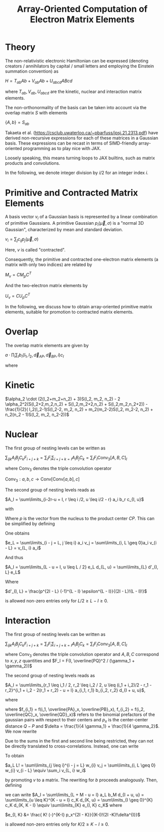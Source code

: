 #+TITLE: Array-Oriented Computation of Electron Matrix Elements
#+OPTIONS: H:3 toc:t num:t 
#+LATEX_CLASS: article
#+LATEX_HEADER: \usepackage{braket, amsmath, amssymb, bbold, cleveref, tabularx} \usepackage[parfill]{parskip} \usepackage[a4paper, total={6in, 8in}]{geometry} \newcommand\numberthis{\addtocounter{equation}{1}\tag{\theequation}} 
#+LATEX_HEADER: \newenvironment{dummy}{}{}
#+LATEX_HEADER: \usepackage[toc,page]{appendix}
#+LATEX_HEADER: \usepackage{titlesec}
#+LATEX_HEADER: \usepackage[style=authoryear, backend=biber]{biblatex}
#+LATEX_HEADER: \addbibresource{/home/david/nextcloud/PHD/sources/references.bib}

* Theory

The non-relativistic electronic Hamiltonian can be expressed (denoting creators / annihilators by capital / small letters and employing the Einstein summation convention) as

$H = T_{ab} Ab + V_{ab} Ab + U_{abcd} ABcd$

where $T_{ab}, V_{ab}, U_{abcd}$ are the kinetic, nuclear and interaction matrix elements.

The non-orthonormality of the basis can be taken into account via the overlap matrix $S$ with elements

$\{A,b\} = S_{ab}$

Takaeta et al. (https://csclub.uwaterloo.ca/~pbarfuss/jpsj.21.2313.pdf) have derived non-recursive expressions for each of these
matrices in a Gaussian basis. These expressions can be recast in terms of SIMD-friendly array-oriented programming as to play nice with JAX.

Loosely speaking, this means turning loops to JAX builtins, such as matrix products and convolutions.

In the following, we denote integer division by $i / 2$ for an integer index $i$.

* Primitive and Contracted Matrix Elements

A basis vector $v_i$ of a Gaussian basis is represented by a linear combination of primitive Gaussians. A primitive Gaussian $p_i(\vec{\mu}, \sigma)$
is a "normal 3D Gaussian", characterized by mean and standard deviation.

$v_i = \sum_{j} c_{ij} p_j(\vec{\mu}, \sigma)$

Here, $v$ is called "contracted".

Consequently, the primitive and contracted one-electron matrix elements (a matrix with only two indices) are related by

$M_v = C M_p C^T$

And the two-electron matrix elements by

$U_v = C U_p C^T$

In the following, we discuss how to obtain array-oriented primitive matrix elements, suitable for promotion to contracted matrix elements.

* Overlap
The overlap matrix elements are given by

$a \cdot \prod_i \sum_I b_I(l_1, l_2, \vec{d}_{AP}, \vec{d}_{BP}, i) c_I$

where 

\begin{align*}
a &= \frac{\pi}{\gamma}^{3/2} e^{-\alpha_1 \alpha_2 \vec{d}_{AB}^2 / \gamma} \\
b &= f_{2i}(l_1, l_2,\vec{d}_{i, AP}, \vec{d}_{i, BP} ) \\
c_i &= \frac{(2i-1)!!}{(2 \gamma)^i} \\
f_j(l_1, l_2, a, b) &= \partial^j_x (a+x)^{l_1} (a+x)^{l_2} \vert_{x=0}
\end{align*}

* Kinetic
$\alpha_2 \cdot (2(l_2+m_2+n_2) + 3)S(l_2, m_2, n_2) - 2 \alpha_2^2(S(l_2+2,m_2,n_2) + S(l_2,m_2+2,n_2) + S(l_2,m_2,n_2+2)) - \frac{1}{2}( l_2(l_2-1)S(l_2-2, m_2, n_2) + m_2(m_2-2)S(l_2, m_2-2, n_2) + n_2(n_2 - 1)S(l_2, m_2, n_2-2))$

* Nuclear
The first group of nesting levels can be written as

$\sum_{ijk} A_i B_j C_k F_{i+j+k} = \sum_I F_I \sum_{i+j+k=I} A_i B_j C_k = \sum_I F_I \text{Conv}_3[A,B,C]_I$

where $\text{Conv}_3$ denotes the triple convolution operator

$\text{Conv}_3 : a,b,c \rightarrow \text{Conv}[\text{Conv}[a,b],c]$

The second group of nesting levels reads as

$A_I = \sum\limits_{i-2r-u = I, r \leq i /2, u \leq i/2 - r} a_i b_r c_{I, u}$

with


\begin{align*}
a_i &= i! (-1)^if_i \\
b_r(\epsilon) &= \frac{\epsilon^r}{r!} \\
\epsilon &= \gamma / 4 \\
c_{I, u}(p) &= \frac{p^{I - u}}{(I - u)!} \cdot f(u) \\
f(u) &= \frac{(-1)^u \epsilon^u}{u!}
\end{align*}

Where $p$ is the vector from the nucleus to the product center $CP$. This can be simplified by defining

\begin{align}
v_{2r} &= b_r \\
v_{2r + 1} &= 0
\end{align}

One obtains

$e_L = \sum\limits_{i - j = L, j \leq i} a_i v_j = \sum\limits_{i, L \geq 0}a_i v_{i - L} = v_{L, i} a_i$

And thus

$A_I = \sum\limits_{L - u = I, u \leq L / 2} e_L d_{L, u} = \sum\limits_{L} d'_{I, L} e_L$

Where

$d'_{I, L} = \frac{p^{2I - L} (-1)^{L - I} \epsilon^{L - I}}{(2I - L)!(L - I)!}$

is allowed non-zero entries only for $L/2 \geq L-I \geq 0$.

* Interaction

The first group of nesting levels can be written as

$\sum_{ijk} A_i B_j C_k F_{i+j+k} = \sum_I F_I \sum_{i+j+k=I} A_i B_j C_k = \sum_I F_I \text{Conv}_3[A,B,C]_I$

where $\text{Conv}_3$ denotes the triple convolution operator and $A, B, C$ correspond to $x, y, z$ quantities and $F_I = F(I, \overline{PQ}^2 / (\gamma_1 + \gamma_2))$

The second group of nesting levels reads as

$A_I = \sum\limits_{r_1 \leq i_1 / 2, r_2 \leq i_2 / 2, u  \leq (i_1 + i_2)/2 - r_1 - r_2}^{i_1 + i_2 - 2(r_1 + r_2) - u = I} a_{i_1, r_1} b_{i_2, r_2} d_{I + u, u}$, 

where 

\begin{align}
a_{i_1, r_1} &= \frac{f_{i_1} i_1!}{r_1! (i_1 - 2 r_1)! (4 \gamma_1)^{i_1 - r_1}} \\
b_{i_2, r_2} &= \frac{(-)^{i_2} f_{i_2} i_2!}{r_2! (i_2 - 2 r_2)! (4 \gamma_2)^{i_2 - r_2}} \\
d_{I + u, u} &= \frac{ (I + u)! (-)^u p_x^{I - u}}{u!(I-u)!\delta^{I}}
\end{align}

where $f_{i_1} = f(i_1, \overline{PA}_x, \overline{PB}_x), f_{i_2} = f(i_2, \overline{QC}_x, \overline{QD}_x)$ refers to the
binomial prefactors of the gaussian pairs with respect to their centers and $p_x$  is the center-center distance $Q-P$ and $\delta = \frac{1}{4 \gamma_1} + \frac{1}{4 \gamma_2}$. We now rewrite

\begin{align}
a_L &= \frac{1}{L!}\sum\limits_{r_1 \leq i_1 / 2}^{i_1 - 2r_1 = L} \frac{f_{i_1} i_1!}{(4 \gamma_1)^{i_1}} \frac{(4 \gamma_1)^{r_1}}{r_1!}\\
b_M &= \frac{1}{M!}\sum\limits_{r_2 \leq i_2 / 2}^{i_2 - 2r_2 = M} (-)^{i_2} \frac{f_{i_2} i_2!}{(4 \gamma_2)^{i_2}} \frac{(4 \gamma_2)^{r_2}}{r_2!} 
\end{align}

Due to the sums in the first and second line being restricted, they can not be directly translated to cross-correlations.
Instead, one can write

\begin{align}
v_{2r_1} &= \frac{1}{r_1! (4 \gamma_1)^{r_1}} \\
v_{2r_1 + 1} &= 0 \\
w_{i} &=  f_{i} i! (4 \gamma_1)^{i} 
\end{align}

To obtain

$a_L L! = \sum\limits_{j \leq i}^{i - j = L} w_{i} v_j = \sum\limits_{i, L \geq 0} w_{i} v_{i - L} \equiv \sum_i v_{L, i} w_i$

by promoting $v$ to a matrix. The rewriting for $b$ proceeds analogously. Then, defining 

\begin{align}
c_K &= \sum\limits_{L + M = K} a_L b_M = \text{Conv}[a, b]_K
\end{align}

we can write
$A_I = \sum\limits_{L + M - u = I} a_L b_M d_{I + u, u} = \sum\limits_{u \leq K}^{K - u = I} c_K d_{K, u} = \sum\limits_{I \geq 0}^{K} c_K d_{K, K - I} \equiv \sum\limits_{K} e_{I, K} c_K$
where 

$e_{I, K} &= \frac{ K! (-)^{K-I} p_x^{2I - K}}{(K-I)!(2I -K)!\delta^{I}}$

is allowed non-zero entries only for $K/2 \geq K-I \geq 0$.
